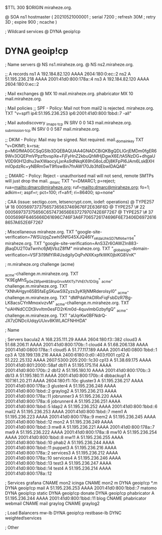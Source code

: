 $TTL 300
$ORIGIN miraheze.org.

@		SOA ns1 hostmaster (
		20210521000001	; serial
		7200		; refresh
		30M		; retry
		3D		; expire
		900		; ncache
)

; Wildcard services
@		DYNA	geoip!cp
*		DYNA	geoip!cp

; Name servers
@		NS	ns1.miraheze.org.
@		NS	ns2.miraheze.org.

;; A records
ns1		A	192.184.82.120
		AAAA	2604:180:0:ec::2
ns2		A	51.195.236.218
		AAAA	2001:41d0:800:178a::4
ns3		A	192.184.82.120
		AAAA	2604:180:0:ec::2

; Mail exchanges
@		MX	10	mail.miraheze.org.
phabricator	MX	10	mail.miraheze.org.

; Mail policies
;; SPF - Policy: Mail not from mail2 is rejected.
miraheze.org.		TXT	"v=spf1 ip4:51.195.236.253 ip6:2001:41d0:800:1bbd::7 -all"

; Mail autodiscovery
_imaps._tcp		IN SRV	0 0 143 mail.miraheze.org.
_submission._tcp	IN SRV	0 0 587 mail.miraheze.org.

;; DKIM - Policy: Mail may be signed. Not required.
mail._domainkey	TXT	"v=DKIM1; k=rsa; p=MIGfMA0GCSqGSIb3DQEBAQUAA4GNADCBiQKBgQDLIGrjEMDm0fgER69Wv3OQEPmVPpzfbvspXe+FjFyHnZ2kbuQhMHjDgwX6E/tA5NzDG+dhgaUV0D90H12dhu3wXWaocyLjxrAs9dNkqK69hG8oLdDj8KFpPI6JAm6LskBXHmlOpdzRc+yNBRm5wT9fIsw8in7fnAW170Jb3fdEbwIDAQAB"

;; DMARC - Policy: Reject - unauthorised mail will not send, remote SMTPs will just drop the mail.
_dmarc		TXT	"v=DMARC1; p=reject; rua=mailto:dmarc@miraheze.org; ruf=mailto:dmarc@miraheze.org; fo=1; adkim=r; aspf=r; pct=100; rf=afrf; ri=86400; sp=none"

; CAA (issue: sectigo.com, letsencrypt.com, iodef: operations)
@		TYPE257	\# 18 000569737375657365637469676F2E636F6D
@		TYPE257 \# 22 000569737375656C657473656E63727970742E6F7267
@		TYPE257 \# 37 0005696F6465666D61696C746F3A6F7065726174696F6E73406D69726168657A652E6F7267

; Miscellaneous
miraheze.org.   TXT     "google-site-verification=7WSUzjqZswhi5NfG45XJQ46IY_nKdaUhkSD7MN4wY94"
miraheze.org.   TXT     "google-site-verification=AnS3Zr6OAWZIn883-jBaqDU2T0aTwnhc6jMjVbzZ8fM"
miraheze.org.	TXT	"_globalsign-domain-verification=VSF3i19MYIR4UsdgiIyOqPxNXKxpfkWK0jbiKG8VnK"

; m.miraheze.org challenge (acme)

_acme-challenge.m.miraheze.org.   TXT     "K9EgMhS_pGeZ8fpeH8S8npGrvxMXlTy7VhEt7s1DGlg"
_acme-challenge.m.miraheze.org.   TXT     "XNhAHgyn65B5faEgSKuwS9Zyzs3yK9jNMRderolsyI0"
_acme-challenge.m.miraheze.org.   TXT     "dMPdaVhkDlRxFiqFsbDzR7Bg-LK8acsCYnMmoxivzvM"
_acme-challenge.m.miraheze.org.   TXT     "siAHNdCCDt3lvvltm0esFD2rKm0d-4quvlmbGzbyfgQ"
_acme-challenge.m.miraheze.org.   TXT     "aUqrKw0BFNdrQ-JX7zDNDciUdqyUUxv8KWLACFNHHDA"
 
; Name

; Servers
bacula2		A	168.235.111.29
		AAAA	2604:180:f3::382
cloud3		A	51.68.206.11
		AAAA	2001:41d0:800:170b::1
cloud4		A	51.68.206.138
		AAAA	2001:41d0:0800:178a::1
cloud5		A	51.77.117.189
		AAAA	2001:41d0:0800:1bbd::1
cp3		A	128.199.139.216
		AAAA	2400:6180:0:d0::403:f001
cp12		A	51.222.25.132
		AAAA	2607:5300:205:200::1c30
cp13		A	51.38.69.175
		AAAA	2001:41d0:801:2000::58af
db11		A	51.195.175.114
		AAAA	2001:41d0:800:170b::2
db12		A	51.195.180.10
		AAAA	2001:41d0:800:170b::3
db13		A	51.195.180.11 
		AAAA	2001:41d0:800:170b::4
dbbackup1	A	107.161.20.211
		AAAA	2604:180:f1::10c
gluster3	A	51.195.236.217
		AAAA	2001:41d0:800:178a::3
gluster4	A	51.195.236.248
		AAAA	2001:41d0:800:1bbd::2
graylog2    	A	51.195.236.213
		AAAA	2001:41d0:800:178a::11
jobrunner3	A	51.195.236.220
		AAAA	2001:41d0:800:178a::6
jobrunner4	A	51.195.236.251
		AAAA	2001:41d0:800:1bbd::5
ldap2   	A	51.195.236.252
		AAAA	2001:41d0:800:1bbd::6
mail2   	A	51.195.236.253
		AAAA	2001:41d0:800:1bbd::7
mem1    	A	51.195.236.223
		AAAA	2001:41d0:800:178a::9
mem2     	A	51.195.236.245
		AAAA	2001:41d0:800:1bbd::12
mon2		A	51.195.236.249
		AAAA	2001:41d0:800:1bbd::3
mw8     	A	51.195.236.221
		AAAA	2001:41d0:800:178a::7
mw9     	A	51.195.236.222
		AAAA	2001:41d0:800:178a::8
mw10    	A	51.195.236.254
		AAAA	2001:41d0:800:1bbd::8
mw11    	A	51.195.236.255
		AAAA	2001:41d0:800:1bbd::10
phab2    	A	51.195.236.244
		AAAA	2001:41d0:800:1bbd::11
puppet3		A	51.195.236.216
		AAAA	2001:41d0:800:178a::2
services3    	A	51.195.236.212
		AAAA	2001:41d0:800:178a::10
services4    	A	51.195.236.246
		AAAA	2001:41d0:800:1bbd::13
test3    	A	51.195.236.247
		AAAA	2001:41d0:800:1bbd::14
test4    	A	51.195.236.214
		AAAA	2001:41d0:800:178a::12

; Services
grafana		CNAME	mon2
icinga		CNAME	mon2
m		DYNA	geoip!cp
*.m		DYNA	geoip!cp
mail		A	51.195.236.253
		AAAA	2001:41d0:800:1bbd::7
matomo		DYNA	geoip!cp
static		DYNA	geoip!cp
donate		DYNA	geoip!cp
phabricator    	A	51.195.236.244
		AAAA	2001:41d0:800:1bbd::11
blog		CNAME	phabricator
webmail		CNAME	mail
graylog		CNAME	graylog2

; Load Balancers
mw-lb			DYNA	geoip!cp
restbase-lb		DYNC	weighted!services

; Other
